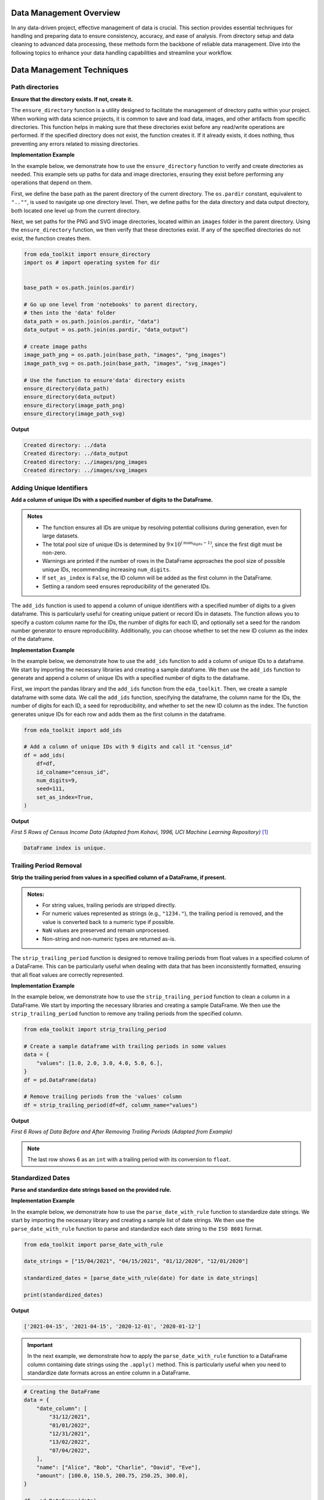 .. _data_management:   

.. _target-link:

.. raw:: html

   <div class="no-click">

.. image:: ../assets/eda_toolkit_logo.svg
   :alt: EDA Toolkit Logo
   :align: left
   :width: 300px

.. raw:: html

   </div>

.. raw:: html
   
   <div style="height: 100px;"></div>

Data Management Overview
===========================

In any data-driven project, effective management of data is crucial. This 
section provides essential techniques for handling and preparing data to ensure 
consistency, accuracy, and ease of analysis. From directory setup and data 
cleaning to advanced data processing, these methods form the backbone of reliable 
data management. Dive into the following topics to enhance your data handling 
capabilities and streamline your workflow.

Data Management Techniques
===============================

Path directories
----------------

**Ensure that the directory exists. If not, create it.**

.. function:: ensure_directory(path)

    :param path: The path to the directory that needs to be ensured.
    :type path: str

    :returns: None


The ``ensure_directory`` function is a utility designed to facilitate the 
management of directory paths within your project. When working with data 
science projects, it is common to save and load data, images, and other 
artifacts from specific directories. This function helps in making sure that 
these directories exist before any read/write operations are performed. If 
the specified directory does not exist, the function creates it. If it 
already exists, it does nothing, thus preventing any errors related to 
missing directories.


**Implementation Example**

In the example below, we demonstrate how to use the ``ensure_directory`` function 
to verify and create directories as needed. This example sets up paths for data and 
image directories, ensuring they exist before performing any operations that depend on them.

First, we define the base path as the parent directory of the current directory. 
The ``os.pardir`` constant, equivalent to ``"..""``, is used to navigate up one 
directory level. Then, we define paths for the data directory and data output 
directory, both located one level up from the current directory. 


Next, we set paths for the PNG and SVG image directories, located within an 
``images`` folder in the parent directory. Using the ``ensure_directory`` 
function, we then verify that these directories exist. If any of the specified 
directories do not exist, the function creates them.

.. code-block:: python

    from eda_toolkit import ensure_directory 
    import os # import operating system for dir
    

    base_path = os.path.join(os.pardir)

    # Go up one level from 'notebooks' to parent directory, 
    # then into the 'data' folder
    data_path = os.path.join(os.pardir, "data")
    data_output = os.path.join(os.pardir, "data_output")

    # create image paths
    image_path_png = os.path.join(base_path, "images", "png_images")
    image_path_svg = os.path.join(base_path, "images", "svg_images")

    # Use the function to ensure'data' directory exists
    ensure_directory(data_path)
    ensure_directory(data_output)
    ensure_directory(image_path_png)
    ensure_directory(image_path_svg)

**Output**

.. code-block:: python

    Created directory: ../data
    Created directory: ../data_output
    Created directory: ../images/png_images
    Created directory: ../images/svg_images


.. _Adding_Unique_Identifiers:

Adding Unique Identifiers
--------------------------

**Add a column of unique IDs with a specified number of digits to the DataFrame.**

.. function:: add_ids(df, id_colname="ID", num_digits=9, seed=None, set_as_index=False)

    :param df: The DataFrame to which IDs will be added.
    :type df: pd.DataFrame
    :param id_colname: The name of the new column for the unique IDs. Defaults to ``"ID"``.
    :type id_colname: str, optional
    :param num_digits: The number of digits for the unique IDs. Defaults to ``9``. The first digit will always be non-zero to ensure proper formatting.
    :type num_digits: int, optional
    :param seed: The seed for the random number generator to ensure reproducibility. Defaults to ``None``.
    :type seed: int, optional
    :param set_as_index: If ``True``, the generated ID column will replace the existing index of the DataFrame. Defaults to ``False``.
    :type set_as_index: bool, optional

    :returns: The updated DataFrame with a new column of unique IDs. If ``set_as_index`` is ``True``, the new ID column replaces the existing index.
    :rtype: pd.DataFrame

    :raises ValueError: If the number of rows in the DataFrame exceeds the pool of possible unique IDs for the specified ``num_digits``.

.. admonition:: Notes

    - The function ensures all IDs are unique by resolving potential collisions during generation, even for large datasets.
    - The total pool size of unique IDs is determined by :math:`9 \times 10^{(\text{num_digits} - 1)}`, since the first digit must be non-zero.
    - Warnings are printed if the number of rows in the DataFrame approaches the pool size of possible unique IDs, recommending increasing ``num_digits``.
    - If ``set_as_index`` is ``False``, the ID column will be added as the first column in the DataFrame.
    - Setting a random seed ensures reproducibility of the generated IDs.

The ``add_ids`` function is used to append a column of unique identifiers with a 
specified number of digits to a given dataframe. This is particularly useful for 
creating unique patient or record IDs in datasets. The function allows you to 
specify a custom column name for the IDs, the number of digits for each ID, and 
optionally set a seed for the random number generator to ensure reproducibility. 
Additionally, you can choose whether to set the new ID column as the index of the 
dataframe.

**Implementation Example**

In the example below, we demonstrate how to use the ``add_ids`` function to add a 
column of unique IDs to a dataframe. We start by importing the necessary libraries 
and creating a sample dataframe. We then use the ``add_ids`` function to generate 
and append a column of unique IDs with a specified number of digits to the dataframe.

First, we import the pandas library and the ``add_ids`` function from the ``eda_toolkit``. 
Then, we create a sample dataframe with some data. We call the ``add_ids`` function, 
specifying the dataframe, the column name for the IDs, the number of digits for 
each ID, a seed for reproducibility, and whether to set the new ID column as the 
index. The function generates unique IDs for each row and adds them as the first 
column in the dataframe.

.. code-block:: python

    from eda_toolkit import add_ids

    # Add a column of unique IDs with 9 digits and call it "census_id"
    df = add_ids(
        df=df,
        id_colname="census_id",
        num_digits=9,
        seed=111,
        set_as_index=True, 
    )

**Output**

`First 5 Rows of Census Income Data (Adapted from Kohavi, 1996, UCI Machine Learning Repository)` [1]_

.. code-block:: bash

    DataFrame index is unique.

.. raw:: html

    <style type="text/css">
    .tg-wrap {
      width: 100%;
      overflow-x: auto;
      -webkit-overflow-scrolling: touch;
    }
    .tg  {border-collapse:collapse;border-spacing:0;margin:0px auto;}
    .tg td{border-color:black;border-style:solid;border-width:1px;font-family:monospace, sans-serif;font-size:11px;
      overflow:hidden;padding:0px 5px;word-break:normal;}
    .tg th{border-color:black;border-style:solid;border-width:1px;font-family:monospace, sans-serif;font-size:11px;
      font-weight:normal;overflow:hidden;padding:0px 5px;word-break:normal;}
    .tg .tg-zv4m{border-color:#ffffff;text-align:left;vertical-align:top}
    .tg .tg-8jgo{border-color:#ffffff;text-align:center;vertical-align:top}
    .tg .tg-aw21{border-color:#ffffff;font-weight:bold;text-align:center;vertical-align:top}
    </style>
    <div class="tg-wrap">
    <table class="tg">
      <thead>
        <tr>
          <th class="tg-zv4m"></th>
          <th class="tg-aw21">age</th>
          <th class="tg-aw21">workclass</th>
          <th class="tg-aw21">fnlwgt</th>
          <th class="tg-aw21">education</th>
          <th class="tg-aw21">education-num</th>
          <th class="tg-aw21">marital-status</th>
          <th class="tg-aw21">occupation</th>
          <th class="tg-aw21">relationship</th>
        </tr>
      </thead>
      <tbody>
        <tr>
          <td class="tg-aw21">census_id</td>
          <td class="tg-8jgo"></td>
          <td class="tg-8jgo"></td>
          <td class="tg-8jgo"></td>
          <td class="tg-8jgo"></td>
          <td class="tg-8jgo"></td>
          <td class="tg-8jgo"></td>
          <td class="tg-8jgo"></td>
          <td class="tg-8jgo"></td>
        </tr>
        <tr>
          <td class="tg-zv4m">582248222</td>
          <td class="tg-8jgo">39</td>
          <td class="tg-8jgo">State-gov</td>
          <td class="tg-8jgo">77516</td>
          <td class="tg-8jgo">Bachelors</td>
          <td class="tg-8jgo">13</td>
          <td class="tg-8jgo">Never-married</td>
          <td class="tg-8jgo">Adm-clerical</td>
          <td class="tg-8jgo">Not-in-family</td>
        </tr>
        <tr>
          <td class="tg-zv4m">561810758</td>
          <td class="tg-8jgo">50</td>
          <td class="tg-8jgo">Self-emp-not-inc</td>
          <td class="tg-8jgo">83311</td>
          <td class="tg-8jgo">Bachelors</td>
          <td class="tg-8jgo">13</td>
          <td class="tg-8jgo">Married-civ-spouse</td>
          <td class="tg-8jgo">Exec-managerial</td>
          <td class="tg-8jgo">Husband</td>
        </tr>
        <tr>
          <td class="tg-zv4m">598098459</td>
          <td class="tg-8jgo">38</td>
          <td class="tg-8jgo">Private</td>
          <td class="tg-8jgo">215646</td>
          <td class="tg-8jgo">HS-grad</td>
          <td class="tg-8jgo">9</td>
          <td class="tg-8jgo">Divorced</td>
          <td class="tg-8jgo">Handlers-cleaners</td>
          <td class="tg-8jgo">Not-in-family</td>
        </tr>
        <tr>
          <td class="tg-zv4m">776705221</td>
          <td class="tg-8jgo">53</td>
          <td class="tg-8jgo">Private</td>
          <td class="tg-8jgo">234721</td>
          <td class="tg-8jgo">11th</td>
          <td class="tg-8jgo">7</td>
          <td class="tg-8jgo">Married-civ-spouse</td>
          <td class="tg-8jgo">Handlers-cleaners</td>
          <td class="tg-8jgo">Husband</td>
        </tr>
        <tr>
          <td class="tg-zv4m">479262902</td>
          <td class="tg-8jgo">28</td>
          <td class="tg-8jgo">Private</td>
          <td class="tg-8jgo">338409</td>
          <td class="tg-8jgo">Bachelors</td>
          <td class="tg-8jgo">13</td>
          <td class="tg-8jgo">Married-civ-spouse</td>
          <td class="tg-8jgo">Prof-specialty</td>
          <td class="tg-8jgo">Wife</td>
        </tr>
      </tbody>
    </table>
    </div>


\


Trailing Period Removal
-------------------------

**Strip the trailing period from values in a specified column of a DataFrame, if present.**

.. function:: strip_trailing_period(df, column_name)

    :param df: The DataFrame containing the column to be processed.
    :type df: pd.DataFrame
    :param column_name: The name of the column containing values with potential trailing periods.
    :type column_name: str

    :returns: The updated DataFrame with trailing periods removed from the specified column.
    :rtype: pd.DataFrame

    :raises ValueError: If the specified ``column_name`` does not exist in the DataFrame, pandas will raise a ``ValueError``.

.. admonition:: Notes:

    - For string values, trailing periods are stripped directly.
    - For numeric values represented as strings (e.g., ``"1234."``), the trailing period is removed, and the value is converted back to a numeric type if possible.
    - ``NaN`` values are preserved and remain unprocessed.
    - Non-string and non-numeric types are returned as-is.


The ``strip_trailing_period`` function is designed to remove trailing periods 
from float values in a specified column of a DataFrame. This can be particularly 
useful when dealing with data that has been inconsistently formatted, ensuring 
that all float values are correctly represented.


**Implementation Example**

In the example below, we demonstrate how to use the ``strip_trailing_period`` function to clean a 
column in a DataFrame. We start by importing the necessary libraries and creating a sample DataFrame. 
We then use the ``strip_trailing_period`` function to remove any trailing periods from the specified column.

.. code-block:: python

    from eda_toolkit import strip_trailing_period

    # Create a sample dataframe with trailing periods in some values
    data = {
        "values": [1.0, 2.0, 3.0, 4.0, 5.0, 6.],
    }
    df = pd.DataFrame(data)

    # Remove trailing periods from the 'values' column
    df = strip_trailing_period(df=df, column_name="values")


**Output**

`First 6 Rows of Data Before and After Removing Trailing Periods (Adapted from Example)`

.. raw:: html

    <table>
        <tr>
            <td style="padding-right: 10px; font-family: Arial; font-size: 14px;">

                <strong>Before:</strong>

                <table border="1" style="width: 150px; text-align: center; font-family: Arial; font-size: 14px;">
                    <tr>
                        <th>Index</th>
                        <th>Value</th>
                    </tr>
                    <tr>
                        <td>0</td>
                        <td>1.0</td>
                    </tr>
                    <tr>
                        <td>1</td>
                        <td>2.0</td>
                    </tr>
                    <tr>
                        <td>2</td>
                        <td>3.0</td>
                    </tr>
                    <tr>
                        <td>3</td>
                        <td>4.0</td>
                    </tr>
                    <tr>
                        <td>4</td>
                        <td>5.0</td>
                    </tr>
                    <tr style="background-color: #FFCCCC;">
                        <td>5</td>
                        <td>6.</td>
                    </tr>
                </table>

            </td>
            <td style="padding-left: 10px; font-family: Arial; font-size: 14px;">

                <strong>After:</strong>

                <table border="1" style="width: 150px; text-align: center; font-family: Arial; font-size: 14px;">
                    <tr>
                        <th>Index</th>
                        <th>Value</th>
                    </tr>
                    <tr>
                        <td>0</td>
                        <td>1.0</td>
                    </tr>
                    <tr>
                        <td>1</td>
                        <td>2.0</td>
                    </tr>
                    <tr>
                        <td>2</td>
                        <td>3.0</td>
                    </tr>
                    <tr>
                        <td>3</td>
                        <td>4.0</td>
                    </tr>
                    <tr>
                        <td>4</td>
                        <td>5.0</td>
                    </tr>
                    <tr style="background-color: #FFCCCC;">
                        <td>5</td>
                        <td>6.0</td>
                    </tr>
                </table>

            </td>
        </tr>
    </table>


\

.. note:: 
    
    The last row shows 6 as an ``int`` with a trailing period with its conversion to ``float``.


\

Standardized Dates
-------------------

**Parse and standardize date strings based on the provided rule.**

.. function:: parse_date_with_rule(date_str)

    This function takes a date string and standardizes it to the ``ISO 8601`` format
    (``YYYY-MM-DD``). It assumes dates are provided in either **day/month/year** or
    **month/day/year** format. The function first checks if the first part of the
    date string (day or month) is greater than 12, which unambiguously indicates
    a **day/month/year** format. If the first part is 12 or less, the function
    attempts to parse the date as **month/day/year**, falling back to **day/month/year**
    if the former raises a ``ValueError`` due to an impossible date (e.g., month
    being greater than 12).

    :param date_str: A date string to be standardized.
    :type date_str: str

    :returns: A standardized date string in the format ``YYYY-MM-DD``.
    :rtype: str

    :raises ValueError: If ``date_str`` is in an unrecognized format or if the function
                        cannot parse the date.


**Implementation Example**

In the example below, we demonstrate how to use the ``parse_date_with_rule`` 
function to standardize date strings. We start by importing the necessary library 
and creating a sample list of date strings. We then use the ``parse_date_with_rule`` 
function to parse and standardize each date string to the ``ISO 8601`` format.

.. code-block:: python

    from eda_toolkit import parse_date_with_rule

    date_strings = ["15/04/2021", "04/15/2021", "01/12/2020", "12/01/2020"]

    standardized_dates = [parse_date_with_rule(date) for date in date_strings]

    print(standardized_dates)

**Output**

.. code-block:: python

    ['2021-04-15', '2021-04-15', '2020-12-01', '2020-01-12']



.. important:: 
    
    In the next example, we demonstrate how to apply the ``parse_date_with_rule`` 
    function to a DataFrame column containing date strings using the ``.apply()`` method. 
    This is particularly useful when you need to standardize date formats across an 
    entire column in a DataFrame.

.. code-block:: python

    # Creating the DataFrame
    data = {
        "date_column": [
            "31/12/2021",
            "01/01/2022",
            "12/31/2021",
            "13/02/2022",
            "07/04/2022",
        ],
        "name": ["Alice", "Bob", "Charlie", "David", "Eve"],
        "amount": [100.0, 150.5, 200.75, 250.25, 300.0],
    }

    df = pd.DataFrame(data)

    # Apply the function to the DataFrame column
    df["standardized_date"] = df["date_column"].apply(parse_date_with_rule)

    print(df)

**Output**

.. code-block:: text

       date_column     name  amount standardized_date
    0   31/12/2021    Alice  100.00        2021-12-31
    1   01/01/2022      Bob  150.50        2022-01-01
    2   12/31/2021  Charlie  200.75        2021-12-31
    3   13/02/2022    David  250.25        2022-02-13
    4   07/04/2022      Eve  300.00        2022-04-07


DataFrame Analysis
-------------------

**Analyze DataFrame columns, including data type, null values, and unique value counts.**

The ``dataframe_columns`` function provides a comprehensive summary of a DataFrame's columns, including information on data types, null values, unique values, and the most frequent values. It can output either a plain DataFrame for further processing or a styled DataFrame for visual presentation in Jupyter environments.

.. function:: dataframe_columns(df, background_color=None, return_df=False, sort_cols_alpha=False)

    :param df: The DataFrame to analyze.
    :type df: pandas.DataFrame
    :param background_color: Hex color code or color name for background styling in the output 
                             DataFrame. Applies to specific columns, such as unique value totals 
                             and percentages. Defaults to ``None``.
    :type background_color: str, optional
    :param return_df: If ``True``, returns the plain DataFrame with summary statistics. If ``False``, 
                      returns a styled DataFrame for visual presentation. Defaults to ``False``.
    :type return_df: bool, optional
    :param sort_cols_alpha: If ``True``, sorts the DataFrame columns alphabetically in the output. 
                            Defaults to ``False``.
    :type sort_cols_alpha: bool, optional

    :returns: 
        - If ``return_df`` is ``True`` or running in a terminal environment, returns the plain 
          DataFrame containing column summary statistics.
        - If ``return_df`` is ``False`` and running in a Jupyter Notebook, returns a styled 
          DataFrame with optional background styling.
    :rtype: pandas.DataFrame
    :raises ValueError: If the DataFrame is empty or contains no columns.

.. admonition:: Notes

    - Automatically detects whether the function is running in a Jupyter Notebook or terminal and adjusts the output accordingly.
    - In Jupyter environments, uses Pandas' Styler for visual presentation. If the installed Pandas version does not support ``hide``, falls back to ``hide_index``.
    - Utilizes a ``tqdm`` progress bar to show the status of column processing.
    - Preprocesses columns to handle NaN values and replaces empty strings with Pandas' ``pd.NA`` for consistency.



Census Income Example
""""""""""""""""""""""""""""""

In the example below, we demonstrate how to use the ``dataframe_columns`` 
function to analyze a DataFrame's columns. 

.. code-block:: python

    from eda_toolkit import dataframe_columns

    dataframe_columns(df=df)


**Output**

`Result on Census Income Data (Adapted from Kohavi, 1996, UCI Machine Learning Repository)` [1]_

.. code-block:: text

    Shape:  (48842, 15) 

    Processing columns: 100%|██████████| 15/15 [00:00<00:00, 74.38it/s]

    Total seconds of processing time: 0.351102

.. raw:: html

    <style type="text/css">
    .tg-wrap {
    width: 100%;
    overflow-x: auto;
    -webkit-overflow-scrolling: touch;
    }
    .tg  {border:none;border-collapse:collapse;border-spacing:0;margin:0px auto;}
    .tg td{border-style:solid;border-width:0px;font-family:Consolas, monospace;font-size:11px;overflow:hidden;padding:0px 6px;
    word-break:normal;}
    .tg th{border-style:solid;border-width:0px;font-family:Consolas, monospace;font-size:11px;font-weight:normal;
    overflow:hidden;padding:0px 6px;word-break:normal;}
    .tg .tg-0pky{border-color:inherit;text-align:left;vertical-align:top}
    .tg .tg-dvpl{border-color:inherit;text-align:right;vertical-align:top}
    .tg .tg-rvpl{border-color:inherit;text-align:right;vertical-align:top}
    </style>
    <div class="tg-wrap">
    <table class="tg">
        <thead>
        <tr>
            <th class="tg-rvpl"></th>
            <th class="tg-rvpl"><span style="font-weight:bold">column</span></th>
            <th class="tg-rvpl"><span style="font-weight:bold">dtype</span></th>
            <th class="tg-0pky"><span style="font-weight:bold">null_total</span></th>
            <th class="tg-0pky"><span style="font-weight:bold">null_pct</span></th>
            <th class="tg-0pky"><span style="font-weight:bold">unique_values_total</span></th>
            <th class="tg-0pky"><span style="font-weight:bold">max_unique_value</span></th>
            <th class="tg-0pky"><span style="font-weight:bold">max_unique_value_total</span></th>
            <th class="tg-0pky"><span style="font-weight:bold">max_unique_value_pct</span></th>
        </tr>
        </thead>
        <tbody>
        <tr>
            <td class="tg-rvpl">0</td>
            <td class="tg-dvpl">age</td>
            <td class="tg-dvpl">int64</td>
            <td class="tg-dvpl">0</td>
            <td class="tg-dvpl">0.00</td>
            <td class="tg-dvpl">74</td>
            <td class="tg-dvpl">36</td>
            <td class="tg-dvpl">1348</td>
            <td class="tg-dvpl">2.76</td>
        </tr>
        <tr>
            <td class="tg-rvpl">1</td>
            <td class="tg-dvpl">workclass</td>
            <td class="tg-dvpl">object</td>
            <td class="tg-dvpl">963</td>
            <td class="tg-dvpl">1.97</td>
            <td class="tg-dvpl">9</td>
            <td class="tg-dvpl">Private</td>
            <td class="tg-dvpl">33906</td>
            <td class="tg-dvpl">69.42</td>
        </tr>
        <tr>
            <td class="tg-rvpl">2</td>
            <td class="tg-dvpl">fnlwgt</td>
            <td class="tg-dvpl">int64</td>
            <td class="tg-dvpl">0</td>
            <td class="tg-dvpl">0.00</td>
            <td class="tg-dvpl">28523</td>
            <td class="tg-dvpl">203488</td>
            <td class="tg-dvpl">21</td>
            <td class="tg-dvpl">0.04</td>
        </tr>
        <tr>
            <td class="tg-rvpl">3</td>
            <td class="tg-dvpl">education</td>
            <td class="tg-dvpl">object</td>
            <td class="tg-dvpl">0</td>
            <td class="tg-dvpl">0.00</td>
            <td class="tg-dvpl">16</td>
            <td class="tg-dvpl">HS-grad</td>
            <td class="tg-dvpl">15784</td>
            <td class="tg-dvpl">32.32</td>
        </tr>
        <tr>
            <td class="tg-rvpl">4</td>
            <td class="tg-dvpl">education-num</td>
            <td class="tg-dvpl">int64</td>
            <td class="tg-dvpl">0</td>
            <td class="tg-dvpl">0.00</td>
            <td class="tg-dvpl">16</td>
            <td class="tg-dvpl">9</td>
            <td class="tg-dvpl">15784</td>
            <td class="tg-dvpl">32.32</td>
        </tr>
        <tr>
            <td class="tg-rvpl">5</td>
            <td class="tg-dvpl">marital-status</td>
            <td class="tg-dvpl">object</td>
            <td class="tg-dvpl">0</td>
            <td class="tg-dvpl">0.00</td>
            <td class="tg-dvpl">7</td>
            <td class="tg-dvpl">Married-civ-spouse</td>
            <td class="tg-dvpl">22379</td>
            <td class="tg-dvpl">45.82</td>
        </tr>
        <tr>
            <td class="tg-rvpl">6</td>
            <td class="tg-dvpl">occupation</td>
            <td class="tg-dvpl">object</td>
            <td class="tg-dvpl">966</td>
            <td class="tg-dvpl">1.98</td>
            <td class="tg-dvpl">15</td>
            <td class="tg-dvpl">Prof-specialty</td>
            <td class="tg-dvpl">6172</td>
            <td class="tg-dvpl">12.64</td>
        </tr>
        <tr>
            <td class="tg-rvpl">7</td>
            <td class="tg-dvpl">relationship</td>
            <td class="tg-dvpl">object</td>
            <td class="tg-dvpl">0</td>
            <td class="tg-dvpl">0.00</td>
            <td class="tg-dvpl">6</td>
            <td class="tg-dvpl">Husband</td>
            <td class="tg-dvpl">19716</td>
            <td class="tg-dvpl">40.37</td>
        </tr>
        <tr>
            <td class="tg-rvpl">8</td>
            <td class="tg-dvpl">race</td>
            <td class="tg-dvpl">object</td>
            <td class="tg-dvpl">0</td>
            <td class="tg-dvpl">0.00</td>
            <td class="tg-dvpl">5</td>
            <td class="tg-dvpl">White</td>
            <td class="tg-dvpl">41762</td>
            <td class="tg-dvpl">85.50</td>
        </tr>
        <tr>
            <td class="tg-rvpl">9</td>
            <td class="tg-dvpl">sex</td>
            <td class="tg-dvpl">object</td>
            <td class="tg-dvpl">0</td>
            <td class="tg-dvpl">0.00</td>
            <td class="tg-dvpl">2</td>
            <td class="tg-dvpl">Male</td>
            <td class="tg-dvpl">32650</td>
            <td class="tg-dvpl">66.85</td>
        </tr>
        <tr>
            <td class="tg-rvpl">10</td>
            <td class="tg-dvpl">capital-gain</td>
            <td class="tg-dvpl">int64</td>
            <td class="tg-dvpl">0</td>
            <td class="tg-dvpl">0.00</td>
            <td class="tg-dvpl">123</td>
            <td class="tg-dvpl">0</td>
            <td class="tg-dvpl">44807</td>
            <td class="tg-dvpl">91.74</td>
        </tr>
        <tr>
            <td class="tg-rvpl">11</td>
            <td class="tg-dvpl">capital-loss</td>
            <td class="tg-dvpl">int64</td>
            <td class="tg-dvpl">0</td>
            <td class="tg-dvpl">0.00</td>
            <td class="tg-dvpl">99</td>
            <td class="tg-dvpl">0</td>
            <td class="tg-dvpl">46560</td>
            <td class="tg-dvpl">95.33</td>
        </tr>
        <tr>
            <td class="tg-rvpl">12</td>
            <td class="tg-dvpl">hours-per-week</td>
            <td class="tg-dvpl">int64</td>
            <td class="tg-dvpl">0</td>
            <td class="tg-dvpl">0.00</td>
            <td class="tg-dvpl">96</td>
            <td class="tg-dvpl">40</td>
            <td class="tg-dvpl">22803</td>
            <td class="tg-dvpl">46.69</td>
        </tr>
        <tr>
            <td class="tg-rvpl">13</td>
            <td class="tg-dvpl">native-country</td>
            <td class="tg-dvpl">object</td>
            <td class="tg-dvpl">274</td>
            <td class="tg-dvpl">0.56</td>
            <td class="tg-dvpl">42</td>
            <td class="tg-dvpl">United-States</td>
            <td class="tg-dvpl">43832</td>
            <td class="tg-dvpl">89.74</td>
        </tr>
        <tr>
            <td class="tg-rvpl">14</td>
            <td class="tg-dvpl">income</td>
            <td class="tg-dvpl">object</td>
            <td class="tg-dvpl">0</td>
            <td class="tg-dvpl">0.00</td>
            <td class="tg-dvpl">4</td>
            <td class="tg-dvpl">&lt;=50K</td>
            <td class="tg-dvpl">24720</td>
            <td class="tg-dvpl">50.61</td>
        </tr>
        </tbody>
    </table>
    </div>

\


DataFrame Column Names
""""""""""""""""""""""""""""""

``unique_values_total``
    This column indicates the total number of unique values present in each column of the DataFrame. It measures the distinct values that a column holds. For example, in the ``age`` column, there are 74 unique values, meaning the ages vary across 74 distinct entries.

``max_unique_value``
    This column shows the most frequently occurring value in each column. For example, in the ``workclass`` column, the most common value is ``Private``, indicating that this employment type is the most represented in the dataset. For numeric columns like ``capital-gain`` and ``capital-loss``, the most common value is ``0``, which suggests that the majority of individuals have no capital gain or loss.

``max_unique_value_total``
    This represents the count of the most frequently occurring value in each column. For instance, in the ``native-country`` column, the value ``United-States`` appears ``43,832`` times, indicating that the majority of individuals in the dataset are from the United States.

``max_unique_value_pct``
    This column shows the percentage that the most frequent value constitutes of the total number of rows. For example, in the ``race`` column, the value ``White`` makes up ``85.5%`` of the data, suggesting a significant majority of the dataset belongs to this racial group.

Calculation Details
""""""""""""""""""""""""""""""
- ``unique_values_total`` is calculated using the ``nunique()`` function, which counts the number of unique values in a column.
- ``max_unique_value`` is determined by finding the value with the highest frequency using ``value_counts()``. For string columns, any missing values (if present) are replaced with the string ``"null"`` before computing the frequency.
- ``max_unique_value_total`` is the frequency count of the ``max_unique_value``.
- ``max_unique_value_pct`` is the percentage of ``max_unique_value_total`` divided by the total number of rows in the DataFrame, providing an idea of how dominant the most frequent value is.

This analysis helps in identifying columns with a high proportion of dominant values, like ``<=50K`` in the ``income`` column, which appears ``24,720`` times, making up ``50.61%`` of the entries. This insight can be useful for understanding data distributions, identifying potential data imbalances, or even spotting opportunities for feature engineering in further data processing steps.

Generating Summary Tables for Variable Combinations
-----------------------------------------------------
**Generate and save summary tables for all possible combinations of specified variables in a DataFrame to an Excel file, complete with formatting and progress tracking.**

.. function:: summarize_all_combinations(df, variables, data_path, data_name, min_length=2)

    Generate summary tables for all possible combinations of the specified variables in the DataFrame and save them to an Excel file with a Table of Contents.

    :param df: The pandas DataFrame containing the data.
    :type df: pandas.DataFrame

    :param variables: List of column names from the DataFrame to generate combinations.
    :type variables: list of str

    :param data_path: Directory path where the output Excel file will be saved.
    :type data_path: str

    :param data_name: Name of the output Excel file.
    :type data_name: str

    :param min_length: Minimum size of the combinations to generate. Defaults to ``2``.
    :type min_length: int, optional

    :returns: A tuple containing:
              - A dictionary where keys are tuples of column names (combinations) and values are the corresponding summary DataFrames.
              - A list of all generated combinations, where each combination is represented as a tuple of column names.
    :rtype: tuple(dict, list)

.. admonition:: Notes

    - **Excel Output**:
        - Each combination is saved as a separate sheet in an Excel file.
        - A "Table of Contents" sheet is created with hyperlinks to each combination's summary table.
        - Sheet names are truncated to 31 characters to meet Excel's constraints.
    - **Formatting**:
        - Headers in all sheets are bold, left-aligned, and borderless.
        - Columns are auto-fitted to content length for improved readability.
        - A left-aligned format is applied to all columns in the output.
    - The function uses ``tqdm`` progress bars for tracking:
        - Combination generation.
        - Writing the Table of Contents.
        - Writing individual summary tables to Excel.

**The function returns two outputs**:

    1. ``summary_tables``: A dictionary where each key is a tuple representing a combination 
    of variables, and each value is a DataFrame containing the summary table for that combination. 
    Each summary table includes the count and proportion of occurrences for each unique combination of values.

    2. ``all_combinations``: A list of all generated combinations of the specified variables. 
    This is useful for understanding which combinations were analyzed and included in the summary tables.

**Implementation Example**

Below, we use the ``summarize_all_combinations`` function to generate summary tables for the specified 
variables from a DataFrame containing the census data [1]_.

.. note:: 

    Before proceeding with any further examples in this documentation, ensure that the ``age`` variable is binned into a new variable, ``age_group``.  
    Detailed instructions for this process can be found under :ref:`Binning Numerical Columns <Binning_Numerical_Columns>`.


.. code-block:: python

    from eda_toolkit import summarize_all_combinations

    # Define unique variables for the analysis
    unique_vars = [
        "age_group",
        "workclass",
        "education",
        "occupation",
        "race",
        "sex",
        "income",
    ]

    # Generate summary tables for all combinations of the specified variables
    summary_tables, all_combinations = summarize_all_combinations(
        df=df,
        data_path=data_output,
        variables=unique_vars,
        data_name="census_summary_tables.xlsx",
    )

    # Print all combinations of variables
    print(all_combinations)

**Output**

.. code-block:: text

    Generating combinations: 100%|██████████| 120/120 [00:01<00:00, 76.56it/s]
    Writing summary tables: 100%|██████████| 120/120 [00:41<00:00,  2.87it/s]
    Finalizing Excel file: 100%|██████████| 1/1 [00:00<00:00, 13706.88it/s]
    Data saved to ../data_output/census_summary_tables.xlsx

.. code-blocK:: text 

    [('age_group', 'workclass'),
    ('age_group', 'education'),
    ('age_group', 'occupation'),
    ('age_group', 'race'),
    ('age_group', 'sex'),
    ('age_group', 'income'),
    ('workclass', 'education'),
    ('workclass', 'occupation'),
    ('workclass', 'race'),
    ('workclass', 'sex'),
    ('workclass', 'income'),
    ('education', 'occupation'),
    ('education', 'race'),
    ('education', 'sex'),
    ('education', 'income'),
    ('occupation', 'race'),
    ('occupation', 'sex'),
    ('occupation', 'income'),
    ('race', 'sex'),
    ('race', 'income'),
    ('sex', 'income'),
    ('age_group', 'workclass', 'education'),
    ('age_group', 'workclass', 'occupation'),
    ('age_group', 'workclass', 'race'),
    ('age_group', 'workclass', 'sex'),
    ('age_group', 'workclass', 'income'),
    ('age_group', 'education', 'occupation'),
    ('age_group', 'education', 'race'),
    ('age_group', 'education', 'sex'),
    ('age_group', 'education', 'income'),
    ('age_group', 'occupation', 'race'),
    ('age_group', 'occupation', 'sex'),
    ('age_group', 'occupation', 'income'),
    ('age_group', 'race', 'sex'),
    ('age_group', 'race', 'income'),
    ('age_group', 'sex', 'income'),
    ('workclass', 'education', 'occupation'),
    ('workclass', 'education', 'race'),
    ('workclass', 'education', 'sex'),
    ('workclass', 'education', 'income'),
    ('workclass', 'occupation', 'race'),
    ('workclass', 'occupation', 'sex'),
    ('workclass', 'occupation', 'income'),
    ('workclass', 'race', 'sex'),
    ('workclass', 'race', 'income'),
    ('workclass', 'sex', 'income'),
    ('education', 'occupation', 'race'),
    ('education', 'occupation', 'sex'),
    ('education', 'occupation', 'income'),
    ('education', 'race', 'sex'),
    ('education', 'race', 'income'),
    ('education', 'sex', 'income'),
    ('occupation', 'race', 'sex'),
    ('occupation', 'race', 'income'),
    ('occupation', 'sex', 'income'),
    ('race', 'sex', 'income'),
    ('age_group', 'workclass', 'education', 'occupation'),
    ('age_group', 'workclass', 'education', 'race'),
    ('age_group', 'workclass', 'education', 'sex'),
    ('age_group', 'workclass', 'education', 'income'),
    ('age_group', 'workclass', 'occupation', 'race'),
    ('age_group', 'workclass', 'occupation', 'sex'),
    ('age_group', 'workclass', 'occupation', 'income'),
    ('age_group', 'workclass', 'race', 'sex'),
    ('age_group', 'workclass', 'race', 'income'),
    ('age_group', 'workclass', 'sex', 'income'),
    ('age_group', 'education', 'occupation', 'race'),
    ('age_group', 'education', 'occupation', 'sex'),
    ('age_group', 'education', 'occupation', 'income'),
    ('age_group', 'education', 'race', 'sex'),
    ('age_group', 'education', 'race', 'income'),
    ('age_group', 'education', 'sex', 'income'),
    ('age_group', 'occupation', 'race', 'sex'),
    ('age_group', 'occupation', 'race', 'income'),
    ('age_group', 'occupation', 'sex', 'income'),
    ('age_group', 'race', 'sex', 'income'),
    ('workclass', 'education', 'occupation', 'race'),
    ('workclass', 'education', 'occupation', 'sex'),
    ('workclass', 'education', 'occupation', 'income'),
    ('workclass', 'education', 'race', 'sex'),
    ('workclass', 'education', 'race', 'income'),
    ('workclass', 'education', 'sex', 'income'),
    ('workclass', 'occupation', 'race', 'sex'),
    ('workclass', 'occupation', 'race', 'income'),
    ('workclass', 'occupation', 'sex', 'income'),
    ('workclass', 'race', 'sex', 'income'),
    ('education', 'occupation', 'race', 'sex'),
    ('education', 'occupation', 'race', 'income'),
    ('education', 'occupation', 'sex', 'income'),
    ('education', 'race', 'sex', 'income'),
    ('occupation', 'race', 'sex', 'income'),
    ('age_group', 'workclass', 'education', 'occupation', 'race'),
    ('age_group', 'workclass', 'education', 'occupation', 'sex'),
    ('age_group', 'workclass', 'education', 'occupation', 'income'),
    ('age_group', 'workclass', 'education', 'race', 'sex'),
    ('age_group', 'workclass', 'education', 'race', 'income'),
    ('age_group', 'workclass', 'education', 'sex', 'income'),
    ('age_group', 'workclass', 'occupation', 'race', 'sex'),
    ('age_group', 'workclass', 'occupation', 'race', 'income'),
    ('age_group', 'workclass', 'occupation', 'sex', 'income'),
    ('age_group', 'workclass', 'race', 'sex', 'income'),
    ('age_group', 'education', 'occupation', 'race', 'sex'),
    ('age_group', 'education', 'occupation', 'race', 'income'),
    ('age_group', 'education', 'occupation', 'sex', 'income'),
    ('age_group', 'education', 'race', 'sex', 'income'),
    ('age_group', 'occupation', 'race', 'sex', 'income'),
    ('workclass', 'education', 'occupation', 'race', 'sex'),
    ('workclass', 'education', 'occupation', 'race', 'income'),
    ('workclass', 'education', 'occupation', 'sex', 'income'),
    ('workclass', 'education', 'race', 'sex', 'income'),
    ('workclass', 'occupation', 'race', 'sex', 'income'),
    ('education', 'occupation', 'race', 'sex', 'income'),
    ('age_group', 'workclass', 'education', 'occupation', 'race', 'sex'),
    ('age_group', 'workclass', 'education', 'occupation', 'race', 'income'),
    ('age_group', 'workclass', 'education', 'occupation', 'sex', 'income'),
    ('age_group', 'workclass', 'education', 'race', 'sex', 'income'),
    ('age_group', 'workclass', 'occupation', 'race', 'sex', 'income'),
    ('age_group', 'education', 'occupation', 'race', 'sex', 'income'),
    ('workclass', 'education', 'occupation', 'race', 'sex', 'income'),
    ('age_group',
    'workclass',
    'education',
    'occupation',
    'race',
    'sex',
    'income')]


When applied to the US Census data, the output Excel file will contain summary tables for all possible combinations of the specified variables. 
The first sheet will be a Table of Contents with hyperlinks to each summary table.

.. raw:: html

   <div class="no-click">

.. image:: ../assets/summarize_combos.gif
   :alt: EDA Toolkit Logo
   :align: left
   :width: 900px

.. raw:: html

   </div>

.. raw:: html
   
   <div style="height: 106px;"></div>



Saving DataFrames to Excel with Customized Formatting
-----------------------------------------------------
**Save multiple DataFrames to separate sheets in an Excel file with progress tracking and formatting.**

This section explains how to save multiple DataFrames to separate sheets in an 
Excel file with customized formatting using the ``save_dataframes_to_excel`` function.

.. function:: save_dataframes_to_excel(file_path, df_dict, decimal_places=0)

    Save DataFrames to an Excel file, applying formatting and autofitting columns.

    :param file_path: Full path to the output Excel file.
    :type file_path: str

    :param df_dict: Dictionary where keys are sheet names and values are DataFrames to save.
    :type df_dict: dict

    :param decimal_places: Number of decimal places to round numeric columns. Default is ``0``. When set to ``0``, numeric columns are saved as integers.
    :type decimal_places: int

.. admonition:: Notes

    - **Progress Tracking**: The function uses ``tqdm`` to display a progress bar while saving DataFrames to Excel sheets.
    - **Column Formatting**:
        - Columns are autofitted to content length and left-aligned by default.
        - Numeric columns are rounded to the specified decimal places and formatted accordingly.
        - Non-numeric columns are left-aligned.
    - **Header Styling**:
        - Headers are bold, left-aligned, and borderless.
    - **Dependencies**: This function requires the ``xlsxwriter`` library.

**The function performs the following tasks**:

- Writes each DataFrame to its respective sheet in the Excel file.
- Rounds numeric columns to the specified number of decimal places.
- Applies customized formatting to headers and cells.
- Autofits columns based on content length for improved readability.
- Tracks the saving process with a progress bar, making it user-friendly for large datasets.


**Implementation Example**

Below, we use the ``save_dataframes_to_excel`` function to save two DataFrames: 
the original DataFrame and a filtered DataFrame with ages between `18` and `40`.

.. code-block:: python

    from eda_toolkit import save_dataframes_to_excel

    file_name = "df_census.xlsx"  # Name of the output Excel file
    file_path = os.path.join(data_path, file_name) 

    # filter DataFrame to Ages 18-40
    filtered_df = df[(df["age"] > 18) & (df["age"] < 40)]

    df_dict = {
        "original_df": df,
        "ages_18_to_40": filtered_df,
    }

    save_dataframes_to_excel(
        file_path=file_path,
        df_dict=df_dict,
        decimal_places=0,
    )


**Output**

.. code-block:: text 

    Saving DataFrames: 100%|██████████| 2/2 [00:08<00:00,  4.34s/it]
    DataFrames saved to ../data/df_census.xlsx

The output Excel file will contain the original DataFrame and a filtered DataFrame as a separate tab with ages 
between `18` and `40`, each on separate sheets with customized formatting.


Creating Contingency Tables
----------------------------

**Create a contingency table from one or more columns in a DataFrame, with sorting options.**

This section explains how to create contingency tables from one or more columns in a DataFrame, with options to sort the results using the ``contingency_table`` function.

.. function:: contingency_table(df, cols=None, sort_by=0)

    :param df: The DataFrame to analyze.
    :type df: pandas.DataFrame
    :param cols: Name of the column (as a string) for a single column or list of column names for multiple columns. Must provide at least one column.
    :type cols: str or list of str, optional
    :param sort_by: Enter ``0`` to sort results by column groups; enter ``1`` to sort results by totals in descending order. Defaults to ``0``.
    :type sort_by: int, optional
    :raises ValueError: If no columns are specified or if ``sort_by`` is not ``0`` or ``1``.
    :returns: A DataFrame containing the contingency table with the specified columns, a ``'Total'`` column representing the count of occurrences, and a ``'Percentage'`` column representing the percentage of the total count.
    :rtype: pandas.DataFrame

**Implementation Example**

Below, we use the ``contingency_table`` function to create a contingency table 
from the specified columns in a DataFrame containing census data [1]_

.. code-block:: python

    from eda_toolkit import contingency_table

    contingency_table(
        df=df,
        cols=[
            "age_group",
            "workclass",
            "race",
            "sex",
        ],
        sort_by=1,
    )

.. note:: 

    You may notice a new variable, ``age_group``, is introduced. The logic for 
    generating this variable is :ref:`provided here <Binning_Numerical_Columns>`.


**Output**

The output will be a contingency table with the specified columns, showing the 
total counts and percentages of occurrences for each combination of values. The 
table will be sorted by the ``'Total'`` column in descending order because ``sort_by`` 
is set to ``1``.


.. code-block:: text

    
        age_group     workclass                race     sex  Total  Percentage
    0       30-39       Private               White    Male   5856       11.99
    1       18-29       Private               White    Male   5623       11.51
    2       40-49       Private               White    Male   4267        8.74
    3       18-29       Private               White  Female   3680        7.53
    4       50-59       Private               White    Male   2565        5.25
    ..        ...           ...                 ...     ...    ...         ...
    467     50-59   Federal-gov               Other    Male      1        0.00
    468     50-59     Local-gov  Asian-Pac-Islander  Female      1        0.00
    469     70-79  Self-emp-inc               Black    Male      1        0.00
    470     80-89     Local-gov  Asian-Pac-Islander    Male      1        0.00
    471                                                      48842      100.00

    [472 rows x 6 columns]


\

Generating Summaries (Table 1)
----------------------------------------

Create a summary statistics table for both categorical and continuous variables 
in a DataFrame. This section describes how to generate a summary "Table 1" from 
a given dataset using the ``generate_table1`` function. It supports automatic detection 
of variable types, pretty-printing, and optional export to Markdown.

.. function:: generate_table1(df, categorical_cols=None, continuous_cols=None, decimal_places=2, export_markdown=False, markdown_path=None, max_categories=None, detect_binary_numeric=True, return_markdown_only=False, value_counts=False, include_types="both", combine=True)

    :param df: Input DataFrame containing the data to summarize.
    :type df: pandas.DataFrame

    :param categorical_cols: List of categorical column names. If ``None``, columns will be auto-detected based on ``dtype``.
    :type categorical_cols: list of str, optional

    :param continuous_cols: List of continuous (numeric) column names. If ``None``, columns will be auto-detected.
    :type continuous_cols: list of str, optional

    :param decimal_places: Number of decimal places to round summary statistics. Defaults to ``2``.
    :type decimal_places: int, optional

    :param export_markdown: If ``True``, exports the summary to Markdown format.
    :type export_markdown: bool, optional

    :param markdown_path: Full path and filename prefix for Markdown output. Files will be saved as ``<prefix>_continuous.md`` and/or ``<prefix>_categorical.md`` depending on type(s) selected.
    :type markdown_path: str, optional

    :param max_categories: Maximum number of categories to include per categorical variable (if ``value_counts=True``).
    :type max_categories: int, optional

    :param detect_binary_numeric: If ``True``, numeric columns with <=2 unique values will be treated as categorical.
    :type detect_binary_numeric: bool, optional

    :param return_markdown_only: If ``True`` and exporting to Markdown, returns Markdown string(s) instead of DataFrame(s).
    :type return_markdown_only: bool, optional

    :param value_counts: If ``True``, provides frequency breakdown of each categorical value.
    :type value_counts: bool, optional

    :param include_types: Type of variables to summarize. One of ``"continuous"``, ``"categorical"``, or ``"both"``.
    :type include_types: str

    :param combine: If ``True`` and ``include_types`` is ``"both"``, returns a single DataFrame. If ``False``, returns a tuple of (``continuous_df``, ``categorical_df``).
    :type combine: bool, optional

    :returns: 
        - If ``include_types="both"`` and ``combine=False``: returns a tuple of DataFrames.
        - If ``include_types="both"`` and ``combine=True``: returns a single combined DataFrame.
        - If ``include_types="continuous"`` or ``"categorical"``: returns a single DataFrame.
        - If ``export_markdown=True`` and ``return_markdown_only=True``: returns a Markdown string or dictionary of strings.

    :rtype: pandas.DataFrame, tuple, str, or dict


Implementation Example 1
""""""""""""""""""""""""""""""

In the example below, we generate a summary table from a dataset containing both 
categorical and continuous variables. We explicitly define which columns fall into 
each category—although the ``generate_table1`` function also supports automatic 
detection of variable types if desired.

The summary output is automatically pretty-printed in the console using the 
``table1_to_str`` utility. This formatting is applied behind the scenes whenever 
a summary table is printed, making it especially helpful for reading outputs 
within notebooks or logging environments.

In this case, we specify ``export_markdown=True`` and provide a filename via
``markdown_path``. This allows the summary to be exported in Markdown format
for use in reports, documentation, or publishing platforms like Jupyter Book or Quarto.
When ``include_types="both"`` and ``combine=True`` (the default), both continuous and 
categorical summaries are merged into a single DataFrame and written to two separate 
Markdown files with ``_continuous.md`` and ``_categorical.md`` suffixes.

We also set ``value_counts=False`` to limit each categorical variable to a single 
summary row, rather than expanding into one row per category-level value.

.. code-block:: python

    from eda_toolkit import generate_table1

    table1 = generate_table1(
        df=df,
        categorical_cols=["sex", "race", "workclass"],
        continuous_cols=["hours-per-week", "age", "education-num"],
        value_counts=False,
        max_categories=3,
        export_markdown=True,
        decimal_places=0,
        markdown_path="table1_summary.md",
    )

    print(table1)


**Output** 

.. code-block:: text

    Variable       | Type        | Mean | SD | Median | Min | Max | Mode    | Missing (n) | Missing (%) | Count  | Proportion (%) 
   ----------------|-------------|------|----|--------|-----|-----|---------|-------------|-------------|--------|----------------
    hours-per-week | Continuous  | 40   | 12 | 40     | 1   | 99  | 40      | 0           | 0           | 48,842 | 100            
    age            | Continuous  | 39   | 14 | 37     | 17  | 90  | 36      | 0           | 0           | 48,842 | 100            
    education-num  | Continuous  | 10   | 3  | 10     | 1   | 16  | 9       | 0           | 0           | 48,842 | 100            
    sex            | Categorical |      |    |        |     |     | Male    | 0           | 0           | 48,842 | 100            
    race           | Categorical |      |    |        |     |     | White   | 0           | 0           | 48,842 | 100            
    workclass      | Categorical |      |    |        |     |     | Private | 963         | 2           | 47,879 | 98      


.. note::

    If ``categorical_cols`` or ``continuous_cols`` are not specified, ``generate_table1``  
    will automatically detect them based on the column data types. Additionally, numeric  
    columns with two or fewer unique values can be reclassified as categorical using  
    the ``detect_binary_numeric=True`` setting (enabled by default).  
    
    When ``value_counts=True``, one row will be generated for each category-value pair  
    rather than for the variable as a whole.


Implementation Example 2
"""""""""""""""""""""""""""""""""

In this example, we demonstrate the use of ``generate_table1`` without explicitly 
specifying categorical or continuous columns. Instead, the function automatically 
detects column types based on the DataFrame's data types. Numeric columns with two 
or fewer unique values will also be reclassified as categorical (controlled by the 
default detect_binary_numeric=True setting).

We set ``value_counts=True``, which results in one row for each category-value 
combination rather than a single summary row per categorical variable. This allows 
for a more detailed breakdown across categorical features. We also limit each 
breakdown to the top 3 most frequent categories using ``max_categories=3``.

Finally, we enable ``export_markdown=True`` and specify a ``markdown_path`` to 
save the output in Markdown format for reporting or documentation purposes.


.. code-block:: python

    from eda_toolkit import generate_table1

    table1 = generate_table1(
        df=df,
        value_counts=True,
        max_categories=3,
        export_markdown=True,
        markdown_path="table1_summary.md",
    )

    table1

**Output**

.. raw:: html

    <style type="text/css">
    .tg  {border-collapse:collapse;border-spacing:0;margin:0px auto;}
    .tg td{border-color:black;border-style:solid;border-width:1px;font-family:Arial, sans-serif;font-size:14px;
    overflow:hidden;padding:10px 5px;word-break:normal;}
    .tg th{border-color:black;border-style:solid;border-width:1px;font-family:Arial, sans-serif;font-size:14px;
    font-weight:normal;overflow:hidden;padding:10px 5px;word-break:normal;}
    .tg .tg-j6zm{font-weight:bold;text-align:left;vertical-align:bottom}
    .tg .tg-7zrl{text-align:left;vertical-align:bottom}
    @media screen and (max-width: 767px) {.tg {width: auto !important;}.tg col {width: auto !important;}.tg-wrap {overflow-x: auto;-webkit-overflow-scrolling: touch;margin: auto 0px;}}</style>
    <div class="tg-wrap"><table class="tg"><thead>
    <tr>
        <th class="tg-j6zm">Variable</th>
        <th class="tg-j6zm">Type</th>
        <th class="tg-j6zm">Mean</th>
        <th class="tg-j6zm">SD</th>
        <th class="tg-j6zm">Median</th>
        <th class="tg-j6zm">Min</th>
        <th class="tg-j6zm">Max</th>
        <th class="tg-j6zm">Mode</th>
        <th class="tg-j6zm">Missing (n)</th>
        <th class="tg-j6zm">Missing (%)</th>
        <th class="tg-j6zm">Count</th>
        <th class="tg-j6zm">Proportion (%)</th>
    </tr></thead>
    <tbody>
    <tr>
        <td class="tg-7zrl">age</td>
        <td class="tg-7zrl">Continuous</td>
        <td class="tg-7zrl">38.64</td>
        <td class="tg-7zrl">13.71</td>
        <td class="tg-7zrl">37</td>
        <td class="tg-7zrl">17</td>
        <td class="tg-7zrl">90</td>
        <td class="tg-7zrl">36</td>
        <td class="tg-7zrl">0</td>
        <td class="tg-7zrl">0</td>
        <td class="tg-7zrl">48842</td>
        <td class="tg-7zrl">100</td>
    </tr>
    <tr>
        <td class="tg-7zrl">capital-gain</td>
        <td class="tg-7zrl">Continuous</td>
        <td class="tg-7zrl">1079.07</td>
        <td class="tg-7zrl">7452.02</td>
        <td class="tg-7zrl">0</td>
        <td class="tg-7zrl">0</td>
        <td class="tg-7zrl">99999</td>
        <td class="tg-7zrl">0</td>
        <td class="tg-7zrl">0</td>
        <td class="tg-7zrl">0</td>
        <td class="tg-7zrl">48842</td>
        <td class="tg-7zrl">100</td>
    </tr>
    <tr>
        <td class="tg-7zrl">capital-loss</td>
        <td class="tg-7zrl">Continuous</td>
        <td class="tg-7zrl">87.5</td>
        <td class="tg-7zrl">403</td>
        <td class="tg-7zrl">0</td>
        <td class="tg-7zrl">0</td>
        <td class="tg-7zrl">4356</td>
        <td class="tg-7zrl">0</td>
        <td class="tg-7zrl">0</td>
        <td class="tg-7zrl">0</td>
        <td class="tg-7zrl">48842</td>
        <td class="tg-7zrl">100</td>
    </tr>
    <tr>
        <td class="tg-7zrl">education-num</td>
        <td class="tg-7zrl">Continuous</td>
        <td class="tg-7zrl">10.08</td>
        <td class="tg-7zrl">2.57</td>
        <td class="tg-7zrl">10</td>
        <td class="tg-7zrl">1</td>
        <td class="tg-7zrl">16</td>
        <td class="tg-7zrl">9</td>
        <td class="tg-7zrl">0</td>
        <td class="tg-7zrl">0</td>
        <td class="tg-7zrl">48842</td>
        <td class="tg-7zrl">100</td>
    </tr>
    <tr>
        <td class="tg-7zrl">fnlwgt</td>
        <td class="tg-7zrl">Continuous</td>
        <td class="tg-7zrl">189664.1</td>
        <td class="tg-7zrl">105604</td>
        <td class="tg-7zrl">178145</td>
        <td class="tg-7zrl">12285</td>
        <td class="tg-7zrl">1490400</td>
        <td class="tg-7zrl">203488</td>
        <td class="tg-7zrl">0</td>
        <td class="tg-7zrl">0</td>
        <td class="tg-7zrl">48842</td>
        <td class="tg-7zrl">100</td>
    </tr>
    <tr>
        <td class="tg-7zrl">hours-per-week</td>
        <td class="tg-7zrl">Continuous</td>
        <td class="tg-7zrl">40.42</td>
        <td class="tg-7zrl">12.39</td>
        <td class="tg-7zrl">40</td>
        <td class="tg-7zrl">1</td>
        <td class="tg-7zrl">99</td>
        <td class="tg-7zrl">40</td>
        <td class="tg-7zrl">0</td>
        <td class="tg-7zrl">0</td>
        <td class="tg-7zrl">48842</td>
        <td class="tg-7zrl">100</td>
    </tr>
    <tr>
        <td class="tg-7zrl">workclass =&nbsp;&nbsp;&nbsp;Private</td>
        <td class="tg-7zrl">Categorical</td>
        <td class="tg-7zrl"> </td>
        <td class="tg-7zrl"> </td>
        <td class="tg-7zrl"> </td>
        <td class="tg-7zrl"> </td>
        <td class="tg-7zrl"> </td>
        <td class="tg-7zrl">Private</td>
        <td class="tg-7zrl">963</td>
        <td class="tg-7zrl">1.97</td>
        <td class="tg-7zrl">33906</td>
        <td class="tg-7zrl">69.42</td>
    </tr>
    <tr>
        <td class="tg-7zrl">workclass =&nbsp;&nbsp;&nbsp;Self-emp-not-inc</td>
        <td class="tg-7zrl">Categorical</td>
        <td class="tg-7zrl"> </td>
        <td class="tg-7zrl"> </td>
        <td class="tg-7zrl"> </td>
        <td class="tg-7zrl"> </td>
        <td class="tg-7zrl"> </td>
        <td class="tg-7zrl">Private</td>
        <td class="tg-7zrl">963</td>
        <td class="tg-7zrl">1.97</td>
        <td class="tg-7zrl">3862</td>
        <td class="tg-7zrl">7.91</td>
    </tr>
    <tr>
        <td class="tg-7zrl">workclass =&nbsp;&nbsp;&nbsp;Local-gov</td>
        <td class="tg-7zrl">Categorical</td>
        <td class="tg-7zrl"> </td>
        <td class="tg-7zrl"> </td>
        <td class="tg-7zrl"> </td>
        <td class="tg-7zrl"> </td>
        <td class="tg-7zrl"> </td>
        <td class="tg-7zrl">Private</td>
        <td class="tg-7zrl">963</td>
        <td class="tg-7zrl">1.97</td>
        <td class="tg-7zrl">3136</td>
        <td class="tg-7zrl">6.42</td>
    </tr>
    <tr>
        <td class="tg-7zrl">education =&nbsp;&nbsp;&nbsp;HS-grad</td>
        <td class="tg-7zrl">Categorical</td>
        <td class="tg-7zrl"> </td>
        <td class="tg-7zrl"> </td>
        <td class="tg-7zrl"> </td>
        <td class="tg-7zrl"> </td>
        <td class="tg-7zrl"> </td>
        <td class="tg-7zrl">HS-grad</td>
        <td class="tg-7zrl">0</td>
        <td class="tg-7zrl">0</td>
        <td class="tg-7zrl">15784</td>
        <td class="tg-7zrl">32.32</td>
    </tr>
    <tr>
        <td class="tg-7zrl">education =&nbsp;&nbsp;&nbsp;Some-college</td>
        <td class="tg-7zrl">Categorical</td>
        <td class="tg-7zrl"> </td>
        <td class="tg-7zrl"> </td>
        <td class="tg-7zrl"> </td>
        <td class="tg-7zrl"> </td>
        <td class="tg-7zrl"> </td>
        <td class="tg-7zrl">HS-grad</td>
        <td class="tg-7zrl">0</td>
        <td class="tg-7zrl">0</td>
        <td class="tg-7zrl">10878</td>
        <td class="tg-7zrl">22.27</td>
    </tr>
    <tr>
        <td class="tg-7zrl">education =&nbsp;&nbsp;&nbsp;Bachelors</td>
        <td class="tg-7zrl">Categorical</td>
        <td class="tg-7zrl"> </td>
        <td class="tg-7zrl"> </td>
        <td class="tg-7zrl"> </td>
        <td class="tg-7zrl"> </td>
        <td class="tg-7zrl"> </td>
        <td class="tg-7zrl">HS-grad</td>
        <td class="tg-7zrl">0</td>
        <td class="tg-7zrl">0</td>
        <td class="tg-7zrl">8025</td>
        <td class="tg-7zrl">16.43</td>
    </tr>
    <tr>
        <td class="tg-7zrl">marital-status&nbsp;&nbsp;&nbsp;= Married-civ-spouse</td>
        <td class="tg-7zrl">Categorical</td>
        <td class="tg-7zrl"> </td>
        <td class="tg-7zrl"> </td>
        <td class="tg-7zrl"> </td>
        <td class="tg-7zrl"> </td>
        <td class="tg-7zrl"> </td>
        <td class="tg-7zrl">Married-civ-spouse</td>
        <td class="tg-7zrl">0</td>
        <td class="tg-7zrl">0</td>
        <td class="tg-7zrl">22379</td>
        <td class="tg-7zrl">45.82</td>
    </tr>
    <tr>
        <td class="tg-7zrl">marital-status&nbsp;&nbsp;&nbsp;= Never-married</td>
        <td class="tg-7zrl">Categorical</td>
        <td class="tg-7zrl"> </td>
        <td class="tg-7zrl"> </td>
        <td class="tg-7zrl"> </td>
        <td class="tg-7zrl"> </td>
        <td class="tg-7zrl"> </td>
        <td class="tg-7zrl">Married-civ-spouse</td>
        <td class="tg-7zrl">0</td>
        <td class="tg-7zrl">0</td>
        <td class="tg-7zrl">16117</td>
        <td class="tg-7zrl">33</td>
    </tr>
    <tr>
        <td class="tg-7zrl">marital-status&nbsp;&nbsp;&nbsp;= Divorced</td>
        <td class="tg-7zrl">Categorical</td>
        <td class="tg-7zrl"> </td>
        <td class="tg-7zrl"> </td>
        <td class="tg-7zrl"> </td>
        <td class="tg-7zrl"> </td>
        <td class="tg-7zrl"> </td>
        <td class="tg-7zrl">Married-civ-spouse</td>
        <td class="tg-7zrl">0</td>
        <td class="tg-7zrl">0</td>
        <td class="tg-7zrl">6633</td>
        <td class="tg-7zrl">13.58</td>
    </tr>
    <tr>
        <td class="tg-7zrl">occupation =&nbsp;&nbsp;&nbsp;Prof-specialty</td>
        <td class="tg-7zrl">Categorical</td>
        <td class="tg-7zrl"> </td>
        <td class="tg-7zrl"> </td>
        <td class="tg-7zrl"> </td>
        <td class="tg-7zrl"> </td>
        <td class="tg-7zrl"> </td>
        <td class="tg-7zrl">Prof-specialty</td>
        <td class="tg-7zrl">966</td>
        <td class="tg-7zrl">1.98</td>
        <td class="tg-7zrl">6172</td>
        <td class="tg-7zrl">12.64</td>
    </tr>
    <tr>
        <td class="tg-7zrl">occupation =&nbsp;&nbsp;&nbsp;Craft-repair</td>
        <td class="tg-7zrl">Categorical</td>
        <td class="tg-7zrl"> </td>
        <td class="tg-7zrl"> </td>
        <td class="tg-7zrl"> </td>
        <td class="tg-7zrl"> </td>
        <td class="tg-7zrl"> </td>
        <td class="tg-7zrl">Prof-specialty</td>
        <td class="tg-7zrl">966</td>
        <td class="tg-7zrl">1.98</td>
        <td class="tg-7zrl">6112</td>
        <td class="tg-7zrl">12.51</td>
    </tr>
    <tr>
        <td class="tg-7zrl">occupation =&nbsp;&nbsp;&nbsp;Exec-managerial</td>
        <td class="tg-7zrl">Categorical</td>
        <td class="tg-7zrl"> </td>
        <td class="tg-7zrl"> </td>
        <td class="tg-7zrl"> </td>
        <td class="tg-7zrl"> </td>
        <td class="tg-7zrl"> </td>
        <td class="tg-7zrl">Prof-specialty</td>
        <td class="tg-7zrl">966</td>
        <td class="tg-7zrl">1.98</td>
        <td class="tg-7zrl">6086</td>
        <td class="tg-7zrl">12.46</td>
    </tr>
    <tr>
        <td class="tg-7zrl">relationship =&nbsp;&nbsp;&nbsp;Husband</td>
        <td class="tg-7zrl">Categorical</td>
        <td class="tg-7zrl"> </td>
        <td class="tg-7zrl"> </td>
        <td class="tg-7zrl"> </td>
        <td class="tg-7zrl"> </td>
        <td class="tg-7zrl"> </td>
        <td class="tg-7zrl">Husband</td>
        <td class="tg-7zrl">0</td>
        <td class="tg-7zrl">0</td>
        <td class="tg-7zrl">19716</td>
        <td class="tg-7zrl">40.37</td>
    </tr>
    <tr>
        <td class="tg-7zrl">relationship =&nbsp;&nbsp;&nbsp;Not-in-family</td>
        <td class="tg-7zrl">Categorical</td>
        <td class="tg-7zrl"> </td>
        <td class="tg-7zrl"> </td>
        <td class="tg-7zrl"> </td>
        <td class="tg-7zrl"> </td>
        <td class="tg-7zrl"> </td>
        <td class="tg-7zrl">Husband</td>
        <td class="tg-7zrl">0</td>
        <td class="tg-7zrl">0</td>
        <td class="tg-7zrl">12583</td>
        <td class="tg-7zrl">25.76</td>
    </tr>
    <tr>
        <td class="tg-7zrl">relationship =&nbsp;&nbsp;&nbsp;Own-child</td>
        <td class="tg-7zrl">Categorical</td>
        <td class="tg-7zrl"> </td>
        <td class="tg-7zrl"> </td>
        <td class="tg-7zrl"> </td>
        <td class="tg-7zrl"> </td>
        <td class="tg-7zrl"> </td>
        <td class="tg-7zrl">Husband</td>
        <td class="tg-7zrl">0</td>
        <td class="tg-7zrl">0</td>
        <td class="tg-7zrl">7581</td>
        <td class="tg-7zrl">15.52</td>
    </tr>
    <tr>
        <td class="tg-7zrl">race = White</td>
        <td class="tg-7zrl">Categorical</td>
        <td class="tg-7zrl"> </td>
        <td class="tg-7zrl"> </td>
        <td class="tg-7zrl"> </td>
        <td class="tg-7zrl"> </td>
        <td class="tg-7zrl"> </td>
        <td class="tg-7zrl">White</td>
        <td class="tg-7zrl">0</td>
        <td class="tg-7zrl">0</td>
        <td class="tg-7zrl">41762</td>
        <td class="tg-7zrl">85.5</td>
    </tr>
    <tr>
        <td class="tg-7zrl">race = Black</td>
        <td class="tg-7zrl">Categorical</td>
        <td class="tg-7zrl"> </td>
        <td class="tg-7zrl"> </td>
        <td class="tg-7zrl"> </td>
        <td class="tg-7zrl"> </td>
        <td class="tg-7zrl"> </td>
        <td class="tg-7zrl">White</td>
        <td class="tg-7zrl">0</td>
        <td class="tg-7zrl">0</td>
        <td class="tg-7zrl">4685</td>
        <td class="tg-7zrl">9.59</td>
    </tr>
    <tr>
        <td class="tg-7zrl">race =&nbsp;&nbsp;&nbsp;Asian-Pac-Islander</td>
        <td class="tg-7zrl">Categorical</td>
        <td class="tg-7zrl"> </td>
        <td class="tg-7zrl"> </td>
        <td class="tg-7zrl"> </td>
        <td class="tg-7zrl"> </td>
        <td class="tg-7zrl"> </td>
        <td class="tg-7zrl">White</td>
        <td class="tg-7zrl">0</td>
        <td class="tg-7zrl">0</td>
        <td class="tg-7zrl">1519</td>
        <td class="tg-7zrl">3.11</td>
    </tr>
    <tr>
        <td class="tg-7zrl">sex = Male</td>
        <td class="tg-7zrl">Categorical</td>
        <td class="tg-7zrl"> </td>
        <td class="tg-7zrl"> </td>
        <td class="tg-7zrl"> </td>
        <td class="tg-7zrl"> </td>
        <td class="tg-7zrl"> </td>
        <td class="tg-7zrl">Male</td>
        <td class="tg-7zrl">0</td>
        <td class="tg-7zrl">0</td>
        <td class="tg-7zrl">32650</td>
        <td class="tg-7zrl">66.85</td>
    </tr>
    <tr>
        <td class="tg-7zrl">sex = Female</td>
        <td class="tg-7zrl">Categorical</td>
        <td class="tg-7zrl"> </td>
        <td class="tg-7zrl"> </td>
        <td class="tg-7zrl"> </td>
        <td class="tg-7zrl"> </td>
        <td class="tg-7zrl"> </td>
        <td class="tg-7zrl">Male</td>
        <td class="tg-7zrl">0</td>
        <td class="tg-7zrl">0</td>
        <td class="tg-7zrl">16192</td>
        <td class="tg-7zrl">33.15</td>
    </tr>
    <tr>
        <td class="tg-7zrl">native-country&nbsp;&nbsp;&nbsp;= United-States</td>
        <td class="tg-7zrl">Categorical</td>
        <td class="tg-7zrl"> </td>
        <td class="tg-7zrl"> </td>
        <td class="tg-7zrl"> </td>
        <td class="tg-7zrl"> </td>
        <td class="tg-7zrl"> </td>
        <td class="tg-7zrl">United-States</td>
        <td class="tg-7zrl">274</td>
        <td class="tg-7zrl">0.56</td>
        <td class="tg-7zrl">43832</td>
        <td class="tg-7zrl">89.74</td>
    </tr>
    <tr>
        <td class="tg-7zrl">native-country&nbsp;&nbsp;&nbsp;= Mexico</td>
        <td class="tg-7zrl">Categorical</td>
        <td class="tg-7zrl"> </td>
        <td class="tg-7zrl"> </td>
        <td class="tg-7zrl"> </td>
        <td class="tg-7zrl"> </td>
        <td class="tg-7zrl"> </td>
        <td class="tg-7zrl">United-States</td>
        <td class="tg-7zrl">274</td>
        <td class="tg-7zrl">0.56</td>
        <td class="tg-7zrl">951</td>
        <td class="tg-7zrl">1.95</td>
    </tr>
    <tr>
        <td class="tg-7zrl">native-country&nbsp;&nbsp;&nbsp;= ?</td>
        <td class="tg-7zrl">Categorical</td>
        <td class="tg-7zrl"> </td>
        <td class="tg-7zrl"> </td>
        <td class="tg-7zrl"> </td>
        <td class="tg-7zrl"> </td>
        <td class="tg-7zrl"> </td>
        <td class="tg-7zrl">United-States</td>
        <td class="tg-7zrl">274</td>
        <td class="tg-7zrl">0.56</td>
        <td class="tg-7zrl">583</td>
        <td class="tg-7zrl">1.19</td>
    </tr>
    <tr>
        <td class="tg-7zrl">income =&nbsp;&nbsp;&nbsp;&lt;=50K</td>
        <td class="tg-7zrl">Categorical</td>
        <td class="tg-7zrl"> </td>
        <td class="tg-7zrl"> </td>
        <td class="tg-7zrl"> </td>
        <td class="tg-7zrl"> </td>
        <td class="tg-7zrl"> </td>
        <td class="tg-7zrl">&lt;=50K</td>
        <td class="tg-7zrl">0</td>
        <td class="tg-7zrl">0</td>
        <td class="tg-7zrl">24720</td>
        <td class="tg-7zrl">50.61</td>
    </tr>
    <tr>
        <td class="tg-7zrl">income =&nbsp;&nbsp;&nbsp;&lt;=50K.</td>
        <td class="tg-7zrl">Categorical</td>
        <td class="tg-7zrl"> </td>
        <td class="tg-7zrl"> </td>
        <td class="tg-7zrl"> </td>
        <td class="tg-7zrl"> </td>
        <td class="tg-7zrl"> </td>
        <td class="tg-7zrl">&lt;=50K</td>
        <td class="tg-7zrl">0</td>
        <td class="tg-7zrl">0</td>
        <td class="tg-7zrl">12435</td>
        <td class="tg-7zrl">25.46</td>
    </tr>
    <tr>
        <td class="tg-7zrl">income =&nbsp;&nbsp;&nbsp;&gt;50K</td>
        <td class="tg-7zrl">Categorical</td>
        <td class="tg-7zrl"> </td>
        <td class="tg-7zrl"> </td>
        <td class="tg-7zrl"> </td>
        <td class="tg-7zrl"> </td>
        <td class="tg-7zrl"> </td>
        <td class="tg-7zrl">&lt;=50K</td>
        <td class="tg-7zrl">0</td>
        <td class="tg-7zrl">0</td>
        <td class="tg-7zrl">7841</td>
        <td class="tg-7zrl">16.05</td>
    </tr>
    </tbody></table></div>

.. raw:: html
   
   <div style="height: 50px;"></div>


Implementation Example 3
"""""""""""""""""""""""""""""""""

In this final example, we demonstrate how to filter the summary output using the 
``include_types`` parameter. This allows you to focus exclusively on continuous 
or categorical variables without modifying your input DataFrame.

Here, we set ``include_types="continuous"`` to restrict the output to only continuous 
variables. This is useful when generating separate tables for different data types 
or when you're only interested in the numerical features of your dataset.

Unlike the previous examples, we disable both ``value_counts`` and ``export_markdown`` 
to return a plain DataFrame directly.

.. code-block:: python

    from eda_toolkit import generate_table1

    df2 = generate_table1(
        df,
        value_counts=True,
        include_types="continuous",
    )

    df2


Highlighting Specific Columns in a DataFrame
---------------------------------------------

This section explains how to highlight specific columns in a DataFrame using the ``highlight_columns`` function.

**Highlight specific columns in a DataFrame with a specified background color.**

.. function:: highlight_columns(df, columns, color="yellow")

    :param df: The DataFrame to be styled.
    :type df: pandas.DataFrame
    :param columns: List of column names to be highlighted.
    :type columns: list of str
    :param color: The background color to be applied for highlighting (default is ``"yellow"``).
    :type color: str, optional

    :returns: A Styler object with the specified columns highlighted.
    :rtype: pandas.io.formats.style.Styler

**Implementation Example**

Below, we use the ``highlight_columns`` function to highlight the ``age`` and ``education`` 
columns in the first 5 rows of the census [1]_ DataFrame with a pink background color.

.. code-block:: python

    from eda_toolkit import highlight_columns

    highlighted_df = highlight_columns(
        df=df.head(),
        columns=["age", "education"],
        color="#F8C5C8",
    )

    highlighted_df

**Output**

The output will be a DataFrame with the specified columns highlighted in the given background color. 
The ``age`` and ``education`` columns will be highlighted in pink.

The resulting styled DataFrame can be displayed in a Jupyter Notebook or saved to an 
HTML file using the ``.render()`` method of the Styler object.


.. raw:: html

    <style type="text/css">
    .tg  {border:none;border-collapse:collapse;border-spacing:0;margin:0px auto;}
    .tg td{border-style:solid;border-width:0px;font-family:monospace, sans-serif;font-size:11px;overflow:hidden;padding:0px 5px;
    word-break:normal;}
    .tg th{border-style:solid;border-width:0px;font-family:monospace, sans-serif;font-size:11px;font-weight:normal;
    overflow:hidden;padding:0px 5px;word-break:normal;}
    .tg .tg-zv36{background-color:#ffffff;border-color:inherit;font-weight:bold;text-align:left;vertical-align:top}
    .tg .tg-c6of{background-color:#ffffff;border-color:inherit;text-align:left;vertical-align:top}
    .tg .tg-7g6k{background-color:#ffffff;border-color:inherit;font-weight:bold;text-align:center;vertical-align:top}
    .tg .tg-3xi5{background-color:#ffffff;border-color:inherit;text-align:center;vertical-align:top}
    .tg .tg-6qlg{background-color:#FFCCCC;border-color:inherit;text-align:center;vertical-align:top}
    @media screen and (max-width: 767px) {.tg {width: auto !important;}.tg col {width: auto !important;}.tg-wrap {overflow-x: auto;-webkit-overflow-scrolling: touch;margin: auto 0px;}}</style>
    <div class="tg-wrap"><table class="tg"><thead>
    <tr>
        <th class="tg-c6of"></th>
        <th class="tg-7g6k">age</th>
        <th class="tg-7g6k">workclass</th>
        <th class="tg-7g6k">fnlwgt</th>
        <th class="tg-7g6k">education</th>
        <th class="tg-7g6k">education-num</th>
        <th class="tg-7g6k">marital-status</th>
        <th class="tg-7g6k">occupation</th>
        <th class="tg-7g6k">relationship</th>
    </tr></thead>
    <tbody>
    <tr>
        <td class="tg-zv36">census_id</td>
        <td class="tg-3xi5"></td>
        <td class="tg-3xi5"></td>
        <td class="tg-3xi5"></td>
        <td class="tg-3xi5"></td>
        <td class="tg-3xi5"></td>
        <td class="tg-3xi5"></td>
        <td class="tg-3xi5"></td>
        <td class="tg-3xi5"></td>
    </tr>
    <tr>
        <td class="tg-c6of">582248222</td>
        <td class="tg-6qlg">39</td>
        <td class="tg-3xi5">State-gov</td>
        <td class="tg-3xi5">77516</td>
        <td class="tg-6qlg">Bachelors</td>
        <td class="tg-3xi5">13</td>
        <td class="tg-3xi5">Never-married</td>
        <td class="tg-3xi5">Adm-clerical</td>
        <td class="tg-3xi5">Not-in-family</td>
    </tr>
    <tr>
        <td class="tg-c6of">561810758</td>
        <td class="tg-6qlg">50</td>
        <td class="tg-3xi5">Self-emp-not-inc</td>
        <td class="tg-3xi5">83311</td>
        <td class="tg-6qlg">Bachelors</td>
        <td class="tg-3xi5">13</td>
        <td class="tg-3xi5">Married-civ-spouse</td>
        <td class="tg-3xi5">Exec-managerial</td>
        <td class="tg-3xi5">Husband</td>
    </tr>
    <tr>
        <td class="tg-c6of">598098459</td>
        <td class="tg-6qlg">38</td>
        <td class="tg-3xi5">Private</td>
        <td class="tg-3xi5">215646</td>
        <td class="tg-6qlg">HS-grad</td>
        <td class="tg-3xi5">9</td>
        <td class="tg-3xi5">Divorced</td>
        <td class="tg-3xi5">Handlers-cleaners</td>
        <td class="tg-3xi5">Not-in-family</td>
    </tr>
    <tr>
        <td class="tg-c6of">776705221</td>
        <td class="tg-6qlg">53</td>
        <td class="tg-3xi5">Private</td>
        <td class="tg-3xi5">234721</td>
        <td class="tg-6qlg">11th</td>
        <td class="tg-3xi5">7</td>
        <td class="tg-3xi5">Married-civ-spouse</td>
        <td class="tg-3xi5">Handlers-cleaners</td>
        <td class="tg-3xi5">Husband</td>
    </tr>
    <tr>
        <td class="tg-c6of">479262902</td>
        <td class="tg-6qlg">28</td>
        <td class="tg-3xi5">Private</td>
        <td class="tg-3xi5">338409</td>
        <td class="tg-6qlg">Bachelors</td>
        <td class="tg-3xi5">13</td>
        <td class="tg-3xi5">Married-civ-spouse</td>
        <td class="tg-3xi5">Prof-specialty</td>
        <td class="tg-3xi5">Wife</td>
    </tr>
    </tbody></table></div>

\

.. _Binning_Numerical_Columns:

Binning Numerical Columns
---------------------------

Binning numerical columns is a technique used to convert continuous numerical 
data into discrete categories or "bins." This is especially useful for simplifying 
analysis, creating categorical features from numerical data, or visualizing the 
distribution of data within specific ranges. The process of binning involves 
dividing a continuous range of values into a series of intervals, or "bins," and 
then assigning each value to one of these intervals.

.. note::

    The code snippets below create age bins and assign a corresponding age group 
    label to each age in the DataFrame. The ``pd.cut`` function from pandas is used to 
    categorize the ages and assign them to a new column, ``age_group``. Adjust the bins 
    and labels as needed for your specific data.


Below, we use the ``age`` column of the census data [1]_ from the UCI Machine Learning Repository as an example:

1. **Bins Definition**:
   The bins are defined by specifying the boundaries of each interval. For example, 
   in the code snippet below, the ``bin_ages`` list specifies the boundaries for age groups:

   .. code-block:: python

        bin_ages = [
            0,
            18,
            30,
            40,
            50,
            60,
            70,
            80,
            90,
            100,
            float("inf"),
        ]


   Each pair of consecutive elements in ``bin_ages`` defines a bin. For example:
   
   - The first bin is ``[0, 18)``,
   - The second bin is ``[18, 30)``,
   - and so on.  

\

2. **Labels for Bins**:
   The `label_ages` list provides labels corresponding to each bin:

   .. code-block:: python

        label_ages = [
            "< 18",
            "18-29",
            "30-39",
            "40-49",
            "50-59",
            "60-69",
            "70-79",
            "80-89",
            "90-99",
            "100 +",
        ]

   These labels are used to categorize the numerical values into meaningful groups.

3. **Applying the Binning**:
   The `pd.cut <https://pandas.pydata.org/docs/reference/api/pandas.cut.html>`_ function 
   from Pandas is used to apply the binning process. For each value in the ``age`` 
   column of the DataFrame, it assigns a corresponding label based on which bin the 
   value falls into. Here, ``right=False`` indicates that each bin includes the 
   left endpoint but excludes the right endpoint. For example, if ``bin_ages = 
   [0, 10, 20, 30]``, then a value of ``10`` will fall into the bin ``[10, 20)`` and 
   be labeled accordingly.

   .. code-block:: python

       df["age_group"] = pd.cut(
           df["age"],
           bins=bin_ages,
           labels=label_ages,
           right=False,
       )

   **Mathematically**, for a given value `x` in the ``age`` column:

   .. math::

       \text{age_group} = 
       \begin{cases} 
        < 18 & \text{if } 0 \leq x < 18 \\
        18-29 & \text{if } 18 \leq x < 30 \\
        \vdots \\
        100 + & \text{if } x \geq 100 
       \end{cases}

   The parameter ``right=False`` in ``pd.cut`` means that the bins are left-inclusive 
   and right-exclusive, except for the last bin, which is always right-inclusive 
   when the upper bound is infinity (``float("inf")``).


.. [1] Kohavi, R. (1996). *Census Income*. UCI Machine Learning Repository. `https://doi.org/10.24432/C5GP7S <https://doi.org/10.24432/C5GP7S>`_.

